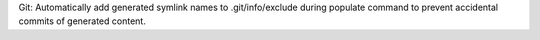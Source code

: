 Git: Automatically add generated symlink names to .git/info/exclude during populate command to prevent accidental commits of generated content.